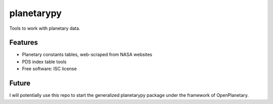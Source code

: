 ===============================
planetarypy
===============================

.. image:: https://img.shields.io/travis/michaelaye/planetarypy.svg
        :target: https://travis-ci.org/michaelaye/planetarypy

.. image:: https://img.shields.io/pypi/v/planetarypy.svg
        :target: https://pypi.python.org/pypi/planetarypy

Tools to work with planetary data.

Features
--------

* Planetary constants tables, web-scraped from NASA websites
* PDS index table tools
* Free software: ISC license

Future
------

I will potentially use this repo to start the generalized
planetarypy package under the framework of OpenPlanetary.
